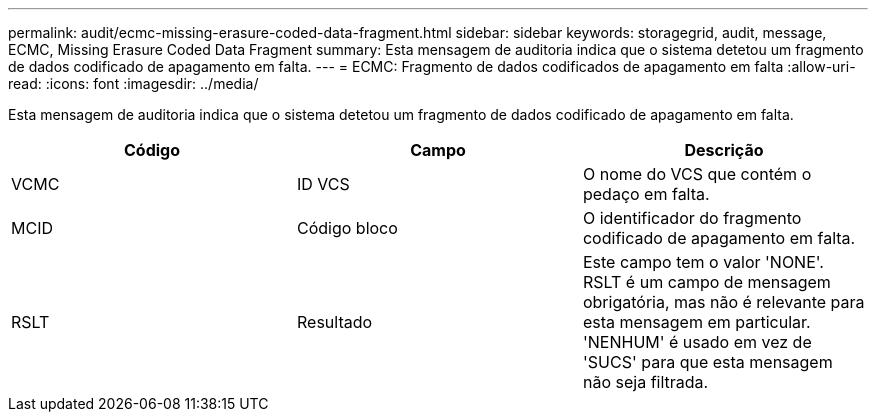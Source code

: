 ---
permalink: audit/ecmc-missing-erasure-coded-data-fragment.html 
sidebar: sidebar 
keywords: storagegrid, audit, message, ECMC, Missing Erasure Coded Data Fragment 
summary: Esta mensagem de auditoria indica que o sistema detetou um fragmento de dados codificado de apagamento em falta. 
---
= ECMC: Fragmento de dados codificados de apagamento em falta
:allow-uri-read: 
:icons: font
:imagesdir: ../media/


[role="lead"]
Esta mensagem de auditoria indica que o sistema detetou um fragmento de dados codificado de apagamento em falta.

|===
| Código | Campo | Descrição 


 a| 
VCMC
 a| 
ID VCS
 a| 
O nome do VCS que contém o pedaço em falta.



 a| 
MCID
 a| 
Código bloco
 a| 
O identificador do fragmento codificado de apagamento em falta.



 a| 
RSLT
 a| 
Resultado
 a| 
Este campo tem o valor 'NONE'. RSLT é um campo de mensagem obrigatória, mas não é relevante para esta mensagem em particular. 'NENHUM' é usado em vez de 'SUCS' para que esta mensagem não seja filtrada.

|===